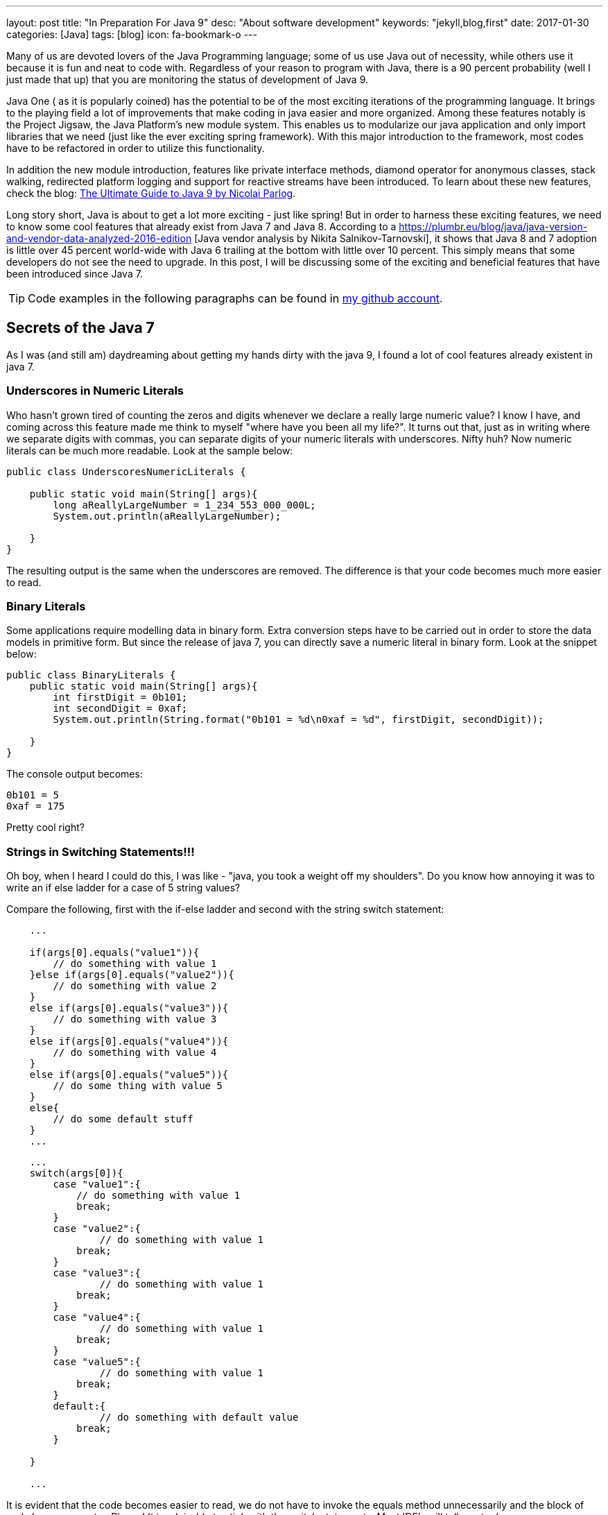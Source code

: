 ---
layout: post
title:  "In Preparation For Java 9"
desc: "About software development"
keywords: "jekyll,blog,first"
date: 2017-01-30
categories: [Java]
tags: [blog]
icon: fa-bookmark-o
---

Many of us are devoted lovers of the Java Programming language;  
some of us use Java out of necessity, while others use it because it is fun 
and neat to code with. Regardless of your reason to program with Java, there 
is a 90 percent probability (well I just made that up) that you are monitoring 
the status of development of Java 9.

Java One ( as it is popularly coined) has the potential to be of the most exciting 
iterations of the programming language. It brings to the playing field a lot of 
improvements that make coding in java easier and more organized. Among these features 
notably is the Project Jigsaw, the Java Platform's new module system. 
This enables us to modularize our java application and only import libraries 
that we need (just like the ever exciting spring framework). 
With this major introduction to the framework, most codes have to be refactored 
in order to utilize this functionality. 

In addition the new module introduction, features like private interface methods, 
diamond operator for anonymous classes, stack walking, redirected platform logging 
and support for reactive streams have been introduced. To learn about these new 
features, check the blog: https://www.sitepoint.com/ultimate-guide-to-java-9/[The Ultimate Guide to Java 9 by Nicolai Parlog].

Long story short, Java is about to get a lot more exciting 
- just like spring! But in order to harness these exciting features, we need to 
know some cool features that already exist from Java 7 and Java 8. According to 
a https://plumbr.eu/blog/java/java-version-and-vendor-data-analyzed-2016-edition
[Java vendor analysis by  Nikita Salnikov-Tarnovski], it shows that Java 8 and 7 
adoption is little over 45 percent world-wide with Java 6 trailing at the bottom 
with little over 10 percent. This simply means that some developers do not see 
the need to upgrade. In this post, I will be discussing some of the exciting 
and beneficial features that have been introduced since Java 7. 

TIP: Code examples in the following paragraphs can be found in 
https://github.com/geraldoyudo/in-preparation-for-java-9[my github account].


== Secrets of the Java 7
As I was (and still am) daydreaming about getting my hands dirty with the 
java 9, I found a lot of cool features already existent in java 7. 


=== Underscores in Numeric Literals

Who hasn’t grown tired of counting the zeros and digits whenever we declare
a really large numeric value? I know I have, and coming across this feature
made me think to myself "where have you been all my life?". It turns out that, 
just as in writing where we separate digits with commas, you can separate digits 
of your numeric literals with underscores. Nifty huh? Now numeric literals 
can be much more readable. Look at the sample below: 


[[UnderscoresNumericLiterals.java]]
[source, java]
----
public class UnderscoresNumericLiterals {
    
    public static void main(String[] args){
        long aReallyLargeNumber = 1_234_553_000_000L;
        System.out.println(aReallyLargeNumber);
        
    }
}
----


The resulting output is the same when the underscores are removed. 
The difference is that your code becomes much more easier to read. 


=== Binary Literals

Some applications require modelling data in binary form. 
Extra conversion steps have to be carried out in order to store the data 
models in primitive form. But since the release of java 7, 
you can directly save a numeric literal in binary form. Look at the snippet below:

[[BinaryLiterals.java]]
[source, java]
----
public class BinaryLiterals {
    public static void main(String[] args){
        int firstDigit = 0b101;
        int secondDigit = 0xaf;
        System.out.println(String.format("0b101 = %d\n0xaf = %d", firstDigit, secondDigit));
      
    }
}
----


The console output becomes: 

----
0b101 = 5
0xaf = 175
----

Pretty cool right? 


=== Strings in Switching Statements!!!

Oh boy, when I heard I could do this, I was like - "java, you took a weight off
my shoulders". Do you know how annoying it was to write an if else ladder 
for a case of 5 string values? 

Compare the following, first with the if-else ladder and second with the 
string switch statement:


[[StringSwitchStatements.java]]
[source, java]
----
    ... 

    if(args[0].equals("value1")){
        // do something with value 1
    }else if(args[0].equals("value2")){
        // do something with value 2
    }
    else if(args[0].equals("value3")){
        // do something with value 3
    }
    else if(args[0].equals("value4")){
        // do something with value 4
    }
    else if(args[0].equals("value5")){
        // do some thing with value 5
    }
    else{
        // do some default stuff
    }
    ...

----


[[StringSwitchStatements.java]]
[source, java]
----
    ... 
    switch(args[0]){
        case "value1":{
            // do something with value 1
            break;
        }
        case "value2":{
                // do something with value 1
            break;
        }
        case "value3":{
                // do something with value 1
            break;
        }
        case "value4":{
                // do something with value 1
            break;
        }
        case "value5":{
                // do something with value 1
            break;
        }
        default:{
                // do something with default value
            break;
        }
        
    }
    
    ...
    
----


It is evident that the code becomes easier to read, we do not have to invoke 
the equals method unnecessarily and the block of code becomes neater. Pheew! It is 
advisable to stick with the switch statements. Most IDE's will tell you to do so.


== Type Inference for Generic Instance Creation

In java, a lot of things get us really bogged down, 
all in the name of preserving the object type. One of these monotonous routines 
we do all the time is declaring a generic type - for example a String array list


[[GenericTypeInference.java]]
[source, java]
----
 ArrayList<String> myStringList = new ArrayList<String>();
----

The annoying question we ask ourselves all the time is: 


""
Why the heck do we need to specify generic arguments twice?
""

We may not understand how annoying this is unless we try something a little bit 
more complicated: 


----
Map<String,List<String>> complexMap = 
new HashMap<String,List<String>>();
----


Just imagine, I had to fold my code because I declared a variable - just one 
variable! I swear I must have heard progamming beginners curse java because 
it forced them to type too much. Fortunately, with java 7, the compiler has 
become intelligent enough to know the kind of variable you are creating by
only specifying the first argument type.  A diamond operator is enough for 
the java compiler to make an accurate type inference on the object you are trying 
to create. 


=== Try-with-resources

A try with resources statement is a statement inside a try block that 
declares one or more resources. A resource is an object that must be closed after 
a program is done with it. In the advent of java 7, resources had to be closed 
explicitly in the finally block. A code for handling a simple file read is shown 
below: 

----
Try with resources code
----


The try-with-resources statements tell the compiler to automatically 
close the resource when the block of code has finished executing. No finally block 
is needed again and our code becomes less verbose. See the previous below refactored 
with try-with-resources. Neat huh? 

----
Factored Try with resources code
----


=== Improved Type Caching for Rethrowing Exceptions from Multiple Catch Blocks

In order to fully understand this feature, let us analyze the code below: 


----
catch code
---- 

In this case, we want to process both fuel and brake exceptions 
the same way and throw them. Before Java 7, if this exception is thrown, 
there is no way for the rethrowException method to indicate that these 
"Exception"s are either fuel or brake. The type is lost in the compiling world. 
However, from Java 7, the java compiler can intuitively deduce that the exception 
object can be either a Fuel or a Brake exception by analyzing your catch clauses. 
The code can now be written as: 

----
Improved catch code
----